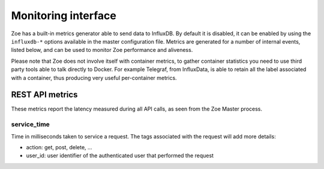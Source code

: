 .. _monitoring:

Monitoring interface
====================

Zoe has a built-in metrics generator able to send data to InfluxDB. By default it is disabled, it can be enabled by using the ``influxdb-*`` options available in the master configuration file. Metrics are generated for a number of internal events, listed below, and can be used to monitor Zoe performance and aliveness.

Please note that Zoe does not involve itself with container metrics, to gather container statistics you need to use third party tools able to talk directly to Docker. For example Telegraf, from InfluxData, is able to retain all the label associated with a container, thus producing very useful per-container metrics.

REST API metrics
----------------

These metrics report the latency measured during all API calls, as seen from the Zoe Master process.

service_time
^^^^^^^^^^^^

Time in milliseconds taken to service a request. The tags associated with the request will add more details:

* action: get, post, delete, ...
* user_id: user identifier of the authenticated user that performed the request
